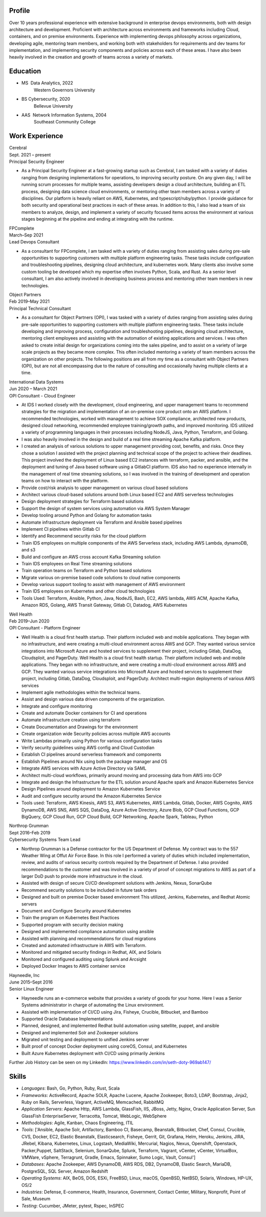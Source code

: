 .. _resume-profile:

Profile
=======

Over 10 years professional experience with extensive background in enterprise devops environments, both with design architecture and development. Proficient with architecture across environments and frameworks including Cloud, containers, and on premise environments. Experience with implementing devops philosophy across organizations, developing agile, mentoring team members, and working both with stakeholders for requirements and dev teams for implementation, and implementing security components and policies across each of these areas. I have also been heavily involved in the creation and growth of teams across a variety of markets.

.. _resume-education:

Education
=========

* MS  Data Analytics, 2022
    Western Governors University
* BS Cybersecurity, 2020
    Bellevue University
* AAS  Network Information Systems, 2004
    Southeast Community College

.. _resume-experience:

Work Experience
==========================


.. container:: resume resume-entry

   .. container:: resume resume-entry-head

      .. container:: resume resume-entry-name

         Cerebral

      .. container:: resume resume-entry-date

         Sept. 2021 – present


   .. container:: resume resume-entry-subhead

      .. container:: resume resume-entry-title

        Principal Security Engineer


   .. container:: resume resume-entry-description

      * As a Principal Security Engineer at a fast-growing startup such as Cerebral, I am tasked with a variety of duties ranging from designing implementations for operations, to improving security posture. On any given day, I will be running scrum processes for multiple teams, assisting developers design a cloud architecture, building an ETL process, designing data science cloud environments, or mentoring other team members across a variety of disciplines. Our platform is heavily reliant on AWS, Kubernetes, and typescript/ruby/python. I provide guidance for both security and operational best practices in each of these areas. In addition to this, I also lead a team of six members to analyze, design, and implement a variety of security focused items across the environment at various stages beginning at the pipeline and ending at integrating with the runtime.


.. container:: resume resume-entry

   .. container:: resume resume-entry-head

      .. container:: resume resume-entry-name

         FPComplete

      .. container:: resume resume-entry-date

         March–Sep 2021


   .. container:: resume resume-entry-subhead

      .. container:: resume resume-entry-title

        Lead Devops Consultant


   .. container:: resume resume-entry-description

      * As a consultant for FPComplete, I am tasked with a variety of duties ranging from assisting sales during pre-sale opportunities to supporting customers with multiple platform engineering tasks.  These tasks include configuration and troubleshooting pipelines, designing cloud architecture, and kubernetes work. Many clients also involve some custom tooling be developed which my expertise often involves Python, Scala, and Rust. As a senior level consultant, I am also actively involved in developing business process and mentoring other team members in new technologies.


.. container:: resume resume-entry

   .. container:: resume resume-entry-head

      .. container:: resume resume-entry-name

         Object Partners

      .. container:: resume resume-entry-date

         Feb 2019–May 2021


   .. container:: resume resume-entry-subhead

      .. container:: resume resume-entry-title

        Principal Technical Consultant


   .. container:: resume resume-entry-description

      * As a consultant for Object Partners (OPI), I was tasked with a variety of duties ranging from assisting sales during pre-sale opportunities to supporting customers with multiple platform engineering tasks.  These tasks include developing and improving process, configuration and troubleshooting pipelines, designing cloud architecture, mentoring client employees and assisting with the automation of existing applications and services. I was often asked to create initial design for organizations coming into the sales pipeline, and to assist on a variety of large scale projects as they became more complex. This often included mentoring a variety of team members across the organization on other projects. The following positions are all from my time as a consultant with Object Partners (OPI), but are not all encompassing due to the nature of consulting and occasionally having multiple clients at a time.


.. container:: resume resume-entry

   .. container:: resume resume-entry-head

      .. container:: resume resume-entry-name

         International Data Systems

      .. container:: resume resume-entry-date

         Jun 2020 – March 2021


   .. container:: resume resume-entry-subhead

      .. container:: resume resume-entry-title

        OPI Consultant - Cloud Engineer


   .. container:: resume resume-entry-description

      * At IDS I worked closely with the development, cloud engineering, and upper management teams to recommend strategies for the migration and implementation of an on-premise core product onto an AWS platform.  I recommended technologies, worked with management to achieve SOX compliance, architected new products, designed cloud networking, recommended employee training/growth paths, and improved monitoring.  IDS utilized a variety of programming languages in their processes including NodeJS, Java, Python, Terraform, and Golang.
      * I was also heavily involved in the design and build of a real time streaming Apache Kafka platform.
      * I created an analysis of various solutions to upper management providing cost, benefits, and risks. Once they chose a solution I assisted with the project planning and technical scope of the project to achieve their deadlines. This project involved the deployment of Linux based EC2 instances with terraform, packer, and ansible, and the deployment and tuning of Java based software using a GitlabCI platform.  IDS also had no experience internally in the management of real time streaming solutions, so I was involved in the training of development and operation teams on how to interact with the platform.
      * Provide cost/risk analysis to upper management on various cloud based solutions
      * Architect various cloud-based solutions around both Linux based EC2 and AWS serverless technologies
      * Design deployment strategies for Terraform based solutions
      * Support the design of system services using automation via AWS System Manager
      * Develop tooling around Python and Golang for automation tasks
      * Automate infrastructure deployment via Terraform and Ansible based pipelines
      * Implement CI pipelines within Gitlab CI
      * Identify and Recommend security risks for the cloud platform
      * Train IDS employees on multiple components of the AWS Serverless stack, including AWS Lambda, dynamoDB, and s3
      * Build and configure an AWS cross account Kafka Streaming solution
      * Train IDS employees on Real Time streaming solutions
      * Train operation teams on Terraform and Python based solutions
      * Migrate various on-premise based code solutions to cloud native components
      * Develop various support tooling to assist with management of AWS environment
      * Train IDS employees on Kubernetes and other cloud technologies
      * Tools Used: Terraform, Ansible, Python, Java, NodeJS, Bash, EC2, AWS lambda, AWS ACM, Apache Kafka, Amazon RDS, Golang, AWS Transit Gateway, Gitlab CI, Datadog, AWS Kubernetes


.. container:: resume resume-entry

   .. container:: resume resume-entry-head

      .. container:: resume resume-entry-name

         Well Health

      .. container:: resume resume-entry-date

         Feb 2019–Jun 2020


   .. container:: resume resume-entry-subhead

      .. container:: resume resume-entry-title

        OPI Consultant - Platform Engineer


   .. container:: resume resume-entry-description

      * Well Health is a cloud first health startup. Their platform included web and mobile applications.  They began with no infrastructure, and were creating a multi-cloud environment across AWS and GCP.  They wanted various service integrations into Microsoft Azure and hosted services to supplement their project, including Gitlab, DataDog, Cloudsploit, and PagerDuty. Well Health is a cloud first health startup. Their platform included web and mobile applications.  They began with no infrastructure, and were creating a multi-cloud environment across AWS and GCP.  They wanted various service integrations into Microsoft Azure and hosted services to supplement their project, including Gitlab, DataDog, Cloudsploit, and PagerDuty. Architect multi-region deployments of various AWS services
      * Implement agile methodologies within the technical teams.
      * Assist and design various data driven components of the organization.
      * Integrate and configure monitoring
      * Create and automate Docker containers for CI and operations
      * Automate infrastructure creation using terraform
      * Create Documentation and Drawings for the environment
      * Create organization wide Security policies across multiple AWS accounts
      * Write Lambdas primarily using Python for various configuration tasks
      * Verify security guidelines using AWS config and Cloud Custodian
      * Establish CI pipelines around serverless framework and components
      * Establish Pipelines around Nix using both the package manager and OS
      * Integrate AWS services with Azure Active Directory via SAML
      * Architect multi-cloud workflows, primarily around moving and processing data from AWS into GCP
      * Integrate and design the Infrastructure for the ETL solution around Apache spark and Amazon Kubernetes Service
      * Design Pipelines around deployment to Amazon Kubernetes Service
      * Audit and configure security around the Amazon Kubernetes Service
      * Tools used: Terraform, AWS Kinesis, AWS S3, AWS Kubernetes, AWS Lambda, Gitlab, Docker, AWS Cognito, AWS DynamoDB, AWS SNS, AWS SQS, DataDog, Azure Active Directory, Azure Blob, GCP Cloud Functions, GCP BigQuery, GCP Cloud Run, GCP Cloud Build, GCP Networking, Apache Spark, Tableau, Python


.. container:: resume resume-entry

   .. container:: resume resume-entry-head

      .. container:: resume resume-entry-name

         Northrop Grumman

      .. container:: resume resume-entry-date

         Sept 2016–Feb 2019


   .. container:: resume resume-entry-subhead

      .. container:: resume resume-entry-title

        Cybersecurity Systems Team Lead


   .. container:: resume resume-entry-description

      * Northrop Grumman is a Defense contractor for the US Department of Defense.  My contract was to the 557 Weather Wing at Offut Air Force Base.  In this role I performed a variety of duties which included implementation, review, and audits of various security controls required by the Department of Defense.  I also provided recommendations to the customer and was involved in a variety of proof of concept migrations to AWS as part of a larger DoD push to provide more infrastructure in the cloud.
      * Assisted with design of secure CI/CD development solutions with Jenkins, Nexus, SonarQube
      * Recommend security solutions to be included in future task orders
      * Designed and built on premise Docker based environment  This utilized, Jenkins, Kubernetes, and Redhat Atomic servers
      * Document and Configure Security around Kubernetes
      * Train the program on Kubernetes Best Practices
      * Supported program with security decision making
      * Designed and implemented compliance automation using ansible
      * Assisted with planning and recommendations for cloud migrations
      * Created and automated infrastructure in AWS with Terraform.
      * Monitored and mitigated security findings in Redhat, AIX, and Solaris
      * Monitored and configured auditing using Splunk and Arcsight
      * Deployed Docker Images to AWS container service


.. container:: resume resume-entry

   .. container:: resume resume-entry-head

      .. container:: resume resume-entry-name

         Hayneedle, Inc

      .. container:: resume resume-entry-date

         June 2015–Sept 2016


   .. container:: resume resume-entry-subhead

      .. container:: resume resume-entry-title

        Senior Linux Engineer


   .. container:: resume resume-entry-description

      * Hayneedle runs an e-commerce website that provides a variety of goods for your home.  Here I was a Senior Systems administrator in charge of automating the Linux environment.
      * Assisted with implementation of CI/CD using Jira, Fisheye, Crucible, Bitbucket, and Bamboo
      * Supported Oracle Database Implementations
      * Planned, designed, and implemented Redhat build automation using satellite, puppet, and ansible
      * Designed and implemented Solr and Zookeeper solutions
      * Migrated unit testing and deployment to unified Jenkins server
      * Built proof of concept Docker deployment using coreOS, Consul, and Kubernetes
      * Built Azure Kubernetes deployment with CI/CD using primarily Jenkins



Further Job History can be seen on my LinkedIn: https://www.linkedin.com/in/seth-doty-969ab147/

.. _resume-skills:

Skills
======

* *Languages*: Bash, Go, Python, Ruby, Rust, Scala
* *Frameworks*: ActiveRecord, Apache SOLR, Apache Lucene, Apache Zookeeper, Boto3, LDAP, Bootstrap, Jinja2, Ruby on Rails, Serverless, Vagrant, ActiveMQ, Memcached, RabbitMQ
* *Application Servers*: Apache Http, AWS Lambda, GlassFish, IIS, JBoss, Jetty, Nginx, Oracle Application Server, Sun GlassFish EnterpriseServer, Terracotta, Tomcat, WebLogic, WebSphere
* *Methodologies*: Agile, Kanban, Chaos Engineering, ITIL
* *Tools*: ['Ansible, Apache Solr, Artifactory, Bamboo CI, Basecamp, Beanstalk, Bitbucket, Chef, Consul, Crucible, CVS, Docker, EC2, Elastic Beanstalk, Elasticsearch, Fisheye, Gerrit, Git, Grafana, Helm, Heroku, Jenkins, JIRA, JRebel, Kibana, Kubernetes, Linux, Logstash, MediaWiki, Mercurial, Nagios, Nexus, Openshift, Openstack, Packer,Puppet, SaltStack, Selenium, SonarQube, Splunk, Terraform, Vagrant, vCenter, vCenter, VirtualBox, VMWare, vSphere, Terragrunt, Gradle, Emacs, Spinnaker, Sumo Logic, Vault, Consul']
* *Databases*: Apache Zookeeper, AWS DynamoDB, AWS RDS, DB2, DynamoDB, Elastic Search, MariaDB, PostgreSQL, SQL Server, Amazon Redshift
* *Operating Systems*: AIX, BeOS, DOS, ESXi, FreeBSD, Linux, macOS, OpenBSD, NetBSD, Solaris, Windows, HP-UX, OS/2
* *Industries*: Defense, E-commerce, Health, Insurance, Government, Contact Center, Military, Nonprofit, Point of Sale, Museum
* *Testing*: Cucumber, JMeter, pytest, Rspec, InSPEC

